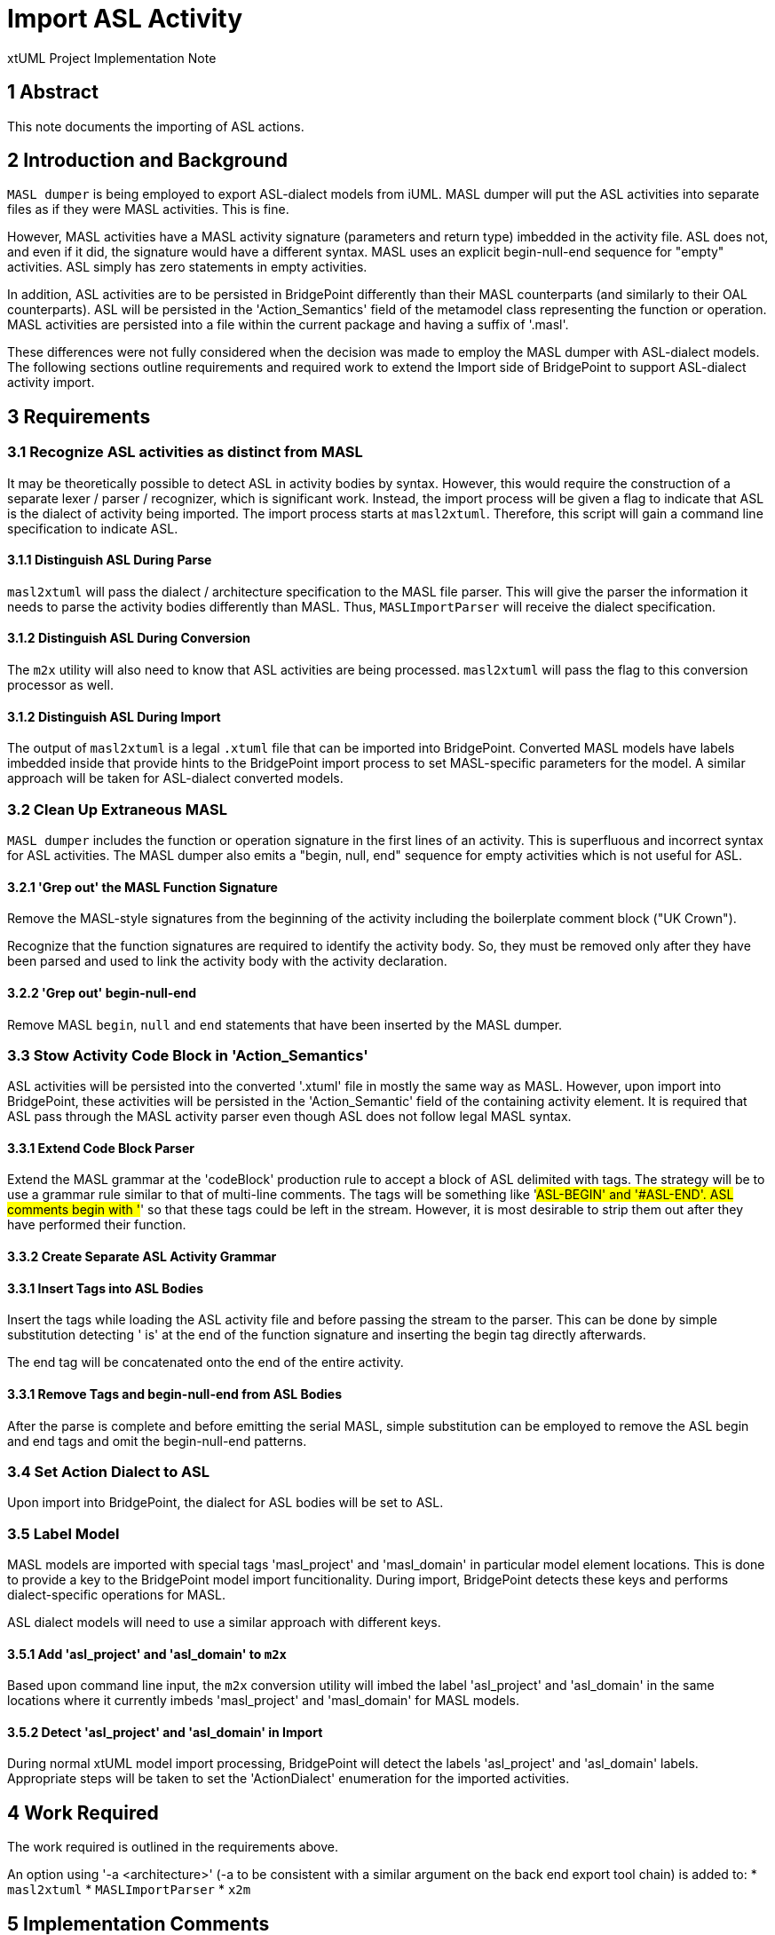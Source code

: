 = Import ASL Activity

xtUML Project Implementation Note

== 1 Abstract

This note documents the importing of ASL actions.

== 2 Introduction and Background

`MASL dumper` is being employed to export ASL-dialect models from iUML.
MASL dumper will put the ASL activities into separate files as if they
were MASL activities.  This is fine.

However, MASL activities have a MASL activity signature (parameters and
return type) imbedded in the activity file.  ASL does not, and even if it
did, the signature would have a different syntax.  MASL uses an explicit
begin-null-end sequence for "empty" activities.  ASL simply has zero
statements in empty activities.

In addition, ASL activities are to be persisted in BridgePoint differently
than their MASL counterparts (and similarly to their OAL counterparts).
ASL will be persisted in the 'Action_Semantics' field of the metamodel
class representing the function or operation.  MASL activities are
persisted into a file within the current package and having a suffix of
'.masl'.

These differences were not fully considered when the decision was made to
employ the MASL dumper with ASL-dialect models.  The following sections
outline requirements and required work to extend the Import side of
BridgePoint to support ASL-dialect activity import.

== 3 Requirements

=== 3.1 Recognize ASL activities as distinct from MASL

It may be theoretically possible to detect ASL in activity bodies by
syntax.  However, this would require the construction of a separate lexer
/ parser / recognizer, which is significant work.  Instead, the import
process will be given a flag to indicate that ASL is the dialect of
activity being imported.  The import process starts at `masl2xtuml`.
Therefore, this script will gain a command line specification to indicate
ASL.

==== 3.1.1 Distinguish ASL During Parse

`masl2xtuml` will pass the dialect / architecture specification to the
MASL file parser.  This will give the parser the information it needs to
parse the activity bodies differently than MASL.  Thus, `MASLImportParser`
will receive the dialect specification.

==== 3.1.2 Distinguish ASL During Conversion

The `m2x` utility will also need to know that ASL activities are being
processed.  `masl2xtuml` will pass the flag to this conversion processor
as well.

==== 3.1.2 Distinguish ASL During Import

The output of `masl2xtuml` is a legal `.xtuml` file that can be imported
into BridgePoint.  Converted MASL models have labels imbedded inside that
provide hints to the BridgePoint import process to set MASL-specific
parameters for the model.  A similar approach will be taken for
ASL-dialect converted models.

=== 3.2 Clean Up Extraneous MASL

`MASL dumper` includes the function or operation signature in the first
lines of an activity.  This is superfluous and incorrect syntax for ASL
activities.  The MASL dumper also emits a "begin, null, end" sequence
for empty activities which is not useful for ASL.

==== 3.2.1 'Grep out' the MASL Function Signature

Remove the MASL-style signatures from the beginning of the activity
including the boilerplate comment block ("UK Crown").

Recognize that the function signatures are required to identify the
activity body.  So, they must be removed only after they have been parsed
and used to link the activity body with the activity declaration.

==== 3.2.2 'Grep out' begin-null-end

Remove MASL `begin`, `null` and `end` statements that have been inserted
by the MASL dumper.

=== 3.3 Stow Activity Code Block in 'Action_Semantics'

ASL activities will be persisted into the converted '.xtuml' file in
mostly the same way as MASL.  However, upon import into BridgePoint, these
activities will be persisted in the 'Action_Semantic' field of the
containing activity element.  It is required that ASL pass through the
MASL activity parser even though ASL does not follow legal MASL syntax.

==== 3.3.1 Extend Code Block Parser

Extend the MASL grammar at the 'codeBlock' production rule to accept a
block of ASL delimited with tags.  The strategy will be to use a grammar
rule similar to that of multi-line comments.  The tags will be something
like '#ASL-BEGIN' and '#ASL-END'.  ASL comments begin with '#' so that
these tags could be left in the stream.  However, it is most desirable to
strip them out after they have performed their function.

==== 3.3.2 Create Separate ASL Activity Grammar

==== 3.3.1 Insert Tags into ASL Bodies

Insert the tags while loading the ASL activity file and before passing the
stream to the parser.  This can be done by simple substitution detecting
' is' at the end of the function signature and inserting the begin tag
directly afterwards.

The end tag will be concatenated onto the end of the entire activity.

==== 3.3.1 Remove Tags and begin-null-end from ASL Bodies

After the parse is complete and before emitting the serial MASL, simple
substitution can be employed to remove the ASL begin and end tags and omit
the begin-null-end patterns.

=== 3.4 Set Action Dialect to ASL

Upon import into BridgePoint, the dialect for ASL bodies will be set to
ASL.

=== 3.5 Label Model

MASL models are imported with special tags 'masl_project' and 'masl_domain'
in particular model element locations.  This is done to provide a key to
the BridgePoint model import funcitionality.  During import, BridgePoint
detects these keys and performs dialect-specific operations for MASL.

ASL dialect models will need to use a similar approach with different keys.

==== 3.5.1 Add 'asl_project' and 'asl_domain' to `m2x`

Based upon command line input, the `m2x` conversion utility will imbed
the label 'asl_project' and 'asl_domain' in the same locations where it
currently imbeds 'masl_project' and 'masl_domain' for MASL models.

==== 3.5.2 Detect 'asl_project' and 'asl_domain' in Import

During normal xtUML model import processing, BridgePoint will detect the
labels 'asl_project' and 'asl_domain' labels.  Appropriate steps will be
taken to set the 'ActionDialect' enumeration for the imported activities.

== 4 Work Required

The work required is outlined in the requirements above.

An option using '-a <architecture>' (-a to be consistent with a similar
argument on the back end export tool chain) is added to:
* `masl2xtuml`
* `MASLImportParser`
* `x2m`

== 5 Implementation Comments

== 6 Unit Test

. `round_trip` testing of the MASL test suite shall continue to pass.
. `round_trip` importing of SWATS models will execute successfully.

== 7 User Documentation

The command line option must be added to the "man page" documentation of
`masl2xtuml`.

== 8 Code Changes

- fork/repository:  cortlandstarrett/bridgepoint
- branch:  11380_asl_import

----
 Put the file list here
----

- fork/repository:  cortlandstarrett/mc
- branch:  11380_asl_import

----
 doc/notes/11444_wasl/11380_import_asl_int.adoc | 187 ++++++++++++++++++++++++++++++++++++++++++++++++++++++++++++---------------
 masl/parser/src/MaslImportParser.java          |  10 +++-
 masl/parser/src/MaslLexer.g                    |   4 +-
 masl/parser/src/MaslParser.g                   |   6 ++-
 masl/parser/src/MaslWalker.g                   |  11 +++--
 5 files changed, 172 insertions(+), 46 deletions(-)
----

- fork/repository:  cortlandstarrett/models
- branch:  11380_asl_import

----
 Put the file list here
----

== 9 Document References

. [[dr-1]] https://support.onefact.net/issues/11380[11380 - Import ASL Activities]

---

This work is licensed under the Creative Commons CC0 License

---
